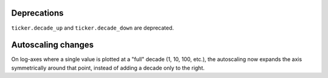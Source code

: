 Deprecations
````````````
``ticker.decade_up`` and ``ticker.decade_down`` are deprecated.

Autoscaling changes
```````````````````
On log-axes where a single value is plotted at a "full" decade (1, 10, 100,
etc.), the autoscaling now expands the axis symmetrically around that point,
instead of adding a decade only to the right.
